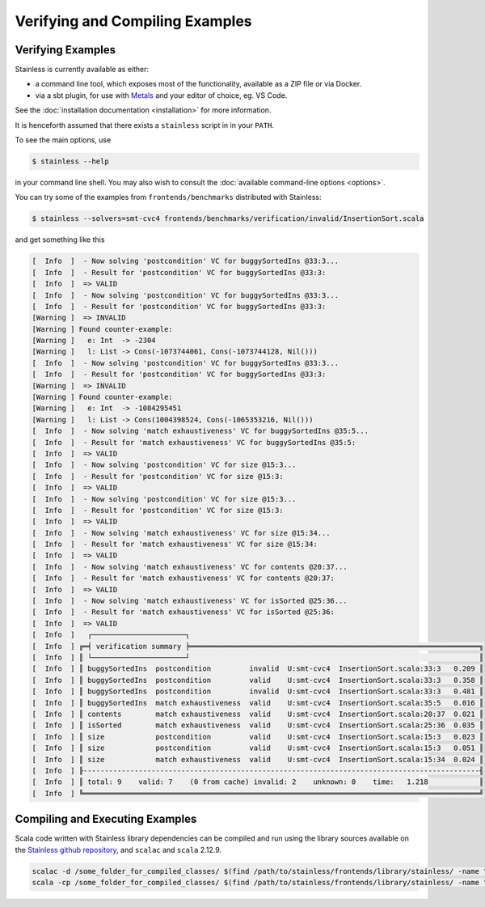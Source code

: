.. _gettingstarted:

Verifying and Compiling Examples
================================

Verifying Examples
------------------

Stainless is currently available as either:

* a command line tool, which exposes most of the functionality, available as a ZIP file or via Docker.
* via a sbt plugin, for use with `Metals <https://scalameta.org/metals/>`_ and your editor of choice, eg. VS Code.

See the :doc:`installation documentation <installation>` for more information.

It is henceforth assumed that there exists a ``stainless`` script in in your ``PATH``.

To see the main options, use

.. code-block:: bash

  $ stainless --help

in your command line shell.
You may also wish to consult the :doc:`available command-line options <options>`.

You can try some of the examples from ``frontends/benchmarks``
distributed with Stainless:

.. code-block:: bash

  $ stainless --solvers=smt-cvc4 frontends/benchmarks/verification/invalid/InsertionSort.scala

and get something like this

.. code-block:: text

  [  Info  ]  - Now solving 'postcondition' VC for buggySortedIns @33:3...
  [  Info  ]  - Result for 'postcondition' VC for buggySortedIns @33:3:
  [  Info  ]  => VALID
  [  Info  ]  - Now solving 'postcondition' VC for buggySortedIns @33:3...
  [  Info  ]  - Result for 'postcondition' VC for buggySortedIns @33:3:
  [Warning ]  => INVALID
  [Warning ] Found counter-example:
  [Warning ]   e: Int  -> -2304
  [Warning ]   l: List -> Cons(-1073744061, Cons(-1073744128, Nil()))
  [  Info  ]  - Now solving 'postcondition' VC for buggySortedIns @33:3...
  [  Info  ]  - Result for 'postcondition' VC for buggySortedIns @33:3:
  [Warning ]  => INVALID
  [Warning ] Found counter-example:
  [Warning ]   e: Int  -> -1084295451
  [Warning ]   l: List -> Cons(1004398524, Cons(-1065353216, Nil()))
  [  Info  ]  - Now solving 'match exhaustiveness' VC for buggySortedIns @35:5...
  [  Info  ]  - Result for 'match exhaustiveness' VC for buggySortedIns @35:5:
  [  Info  ]  => VALID
  [  Info  ]  - Now solving 'postcondition' VC for size @15:3...
  [  Info  ]  - Result for 'postcondition' VC for size @15:3:
  [  Info  ]  => VALID
  [  Info  ]  - Now solving 'postcondition' VC for size @15:3...
  [  Info  ]  - Result for 'postcondition' VC for size @15:3:
  [  Info  ]  => VALID
  [  Info  ]  - Now solving 'match exhaustiveness' VC for size @15:34...
  [  Info  ]  - Result for 'match exhaustiveness' VC for size @15:34:
  [  Info  ]  => VALID
  [  Info  ]  - Now solving 'match exhaustiveness' VC for contents @20:37...
  [  Info  ]  - Result for 'match exhaustiveness' VC for contents @20:37:
  [  Info  ]  => VALID
  [  Info  ]  - Now solving 'match exhaustiveness' VC for isSorted @25:36...
  [  Info  ]  - Result for 'match exhaustiveness' VC for isSorted @25:36:
  [  Info  ]  => VALID
  [  Info  ]   ┌──────────────────────┐
  [  Info  ] ╔═╡ verification summary ╞════════════════════════════════════════════════════════════════════╗
  [  Info  ] ║ └──────────────────────┘                                                                    ║
  [  Info  ] ║ buggySortedIns  postcondition         invalid  U:smt-cvc4  InsertionSort.scala:33:3   0.209 ║
  [  Info  ] ║ buggySortedIns  postcondition         valid    U:smt-cvc4  InsertionSort.scala:33:3   0.358 ║
  [  Info  ] ║ buggySortedIns  postcondition         invalid  U:smt-cvc4  InsertionSort.scala:33:3   0.481 ║
  [  Info  ] ║ buggySortedIns  match exhaustiveness  valid    U:smt-cvc4  InsertionSort.scala:35:5   0.016 ║
  [  Info  ] ║ contents        match exhaustiveness  valid    U:smt-cvc4  InsertionSort.scala:20:37  0.021 ║
  [  Info  ] ║ isSorted        match exhaustiveness  valid    U:smt-cvc4  InsertionSort.scala:25:36  0.035 ║
  [  Info  ] ║ size            postcondition         valid    U:smt-cvc4  InsertionSort.scala:15:3   0.023 ║
  [  Info  ] ║ size            postcondition         valid    U:smt-cvc4  InsertionSort.scala:15:3   0.051 ║
  [  Info  ] ║ size            match exhaustiveness  valid    U:smt-cvc4  InsertionSort.scala:15:34  0.024 ║
  [  Info  ] ╟---------------------------------------------------------------------------------------------╢
  [  Info  ] ║ total: 9    valid: 7    (0 from cache) invalid: 2    unknown: 0    time:   1.218            ║
  [  Info  ] ╚═════════════════════════════════════════════════════════════════════════════════════════════╝


Compiling and Executing Examples
--------------------------------

Scala code written with Stainless library dependencies can be compiled and run using the
library sources available on the `Stainless github repository <https://github.com/epfl-lara/stainless>`_,
and ``scalac`` and ``scala`` 2.12.9.

.. code-block:: bash

  scalac -d /some_folder_for_compiled_classes/ $(find /path/to/stainless/frontends/library/stainless/ -name "*.scala") File1.scala File2.scala ...
  scala -cp /some_folder_for_compiled_classes/ $(find /path/to/stainless/frontends/library/stainless/ -name "*.scala") MainClassName

